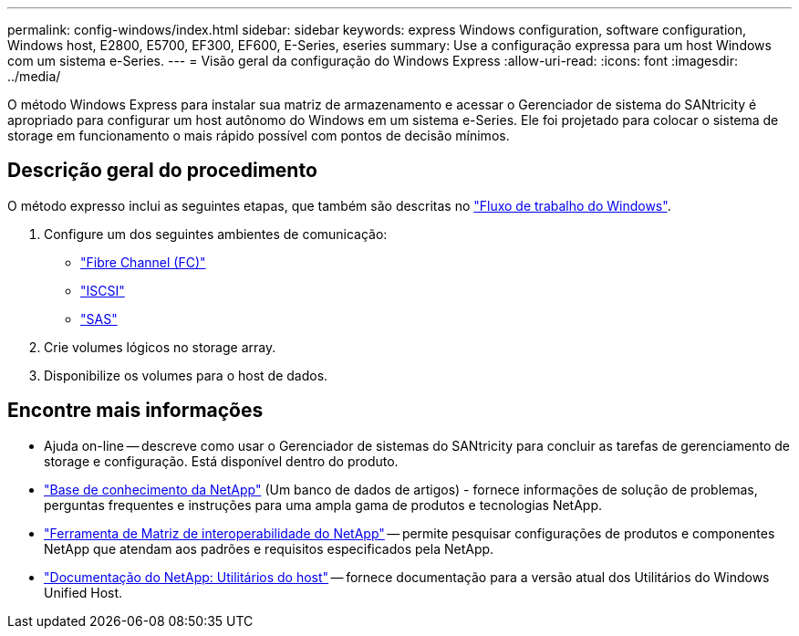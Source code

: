---
permalink: config-windows/index.html 
sidebar: sidebar 
keywords: express Windows configuration, software configuration, Windows host, E2800, E5700, EF300, EF600, E-Series, eseries 
summary: Use a configuração expressa para um host Windows com um sistema e-Series. 
---
= Visão geral da configuração do Windows Express
:allow-uri-read: 
:icons: font
:imagesdir: ../media/


[role="lead"]
O método Windows Express para instalar sua matriz de armazenamento e acessar o Gerenciador de sistema do SANtricity é apropriado para configurar um host autônomo do Windows em um sistema e-Series. Ele foi projetado para colocar o sistema de storage em funcionamento o mais rápido possível com pontos de decisão mínimos.



== Descrição geral do procedimento

O método expresso inclui as seguintes etapas, que também são descritas no link:understand-windows-concept.html["Fluxo de trabalho do Windows"].

. Configure um dos seguintes ambientes de comunicação:
+
** link:fc-perform-specific-task.html["Fibre Channel (FC)"]
** link:iscsi-perform-specific-task.html["ISCSI"]
** link:sas-perform-specific-task.html["SAS"]


. Crie volumes lógicos no storage array.
. Disponibilize os volumes para o host de dados.




== Encontre mais informações

* Ajuda on-line -- descreve como usar o Gerenciador de sistemas do SANtricity para concluir as tarefas de gerenciamento de storage e configuração. Está disponível dentro do produto.
* https://kb.netapp.com/["Base de conhecimento da NetApp"^] (Um banco de dados de artigos) - fornece informações de solução de problemas, perguntas frequentes e instruções para uma ampla gama de produtos e tecnologias NetApp.
* http://mysupport.netapp.com/matrix["Ferramenta de Matriz de interoperabilidade do NetApp"^] -- permite pesquisar configurações de produtos e componentes NetApp que atendam aos padrões e requisitos especificados pela NetApp.
* http://mysupport.netapp.com/documentation/productlibrary/index.html?productID=61343["Documentação do NetApp: Utilitários do host"^] -- fornece documentação para a versão atual dos Utilitários do Windows Unified Host.

